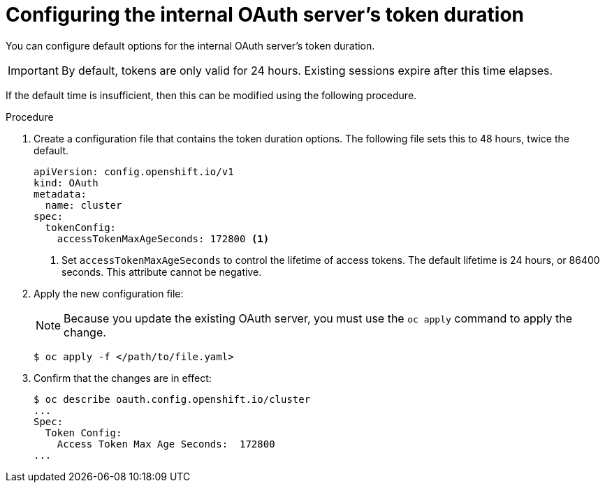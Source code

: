 // Module included in the following assemblies:
//
// * authentication/configuring-internal-oauth.adoc

[id="oauth-configuring-internal-oauth_{context}"]
= Configuring the internal OAuth server's token duration

You can configure default options for the internal OAuth server's
token duration.

[IMPORTANT]
====
By default, tokens are only valid for 24 hours. Existing sessions
expire after this time elapses.
====

If the default time is insufficient, then this can be modified using
the following procedure.

.Procedure

. Create a configuration file that contains the token duration options. The
following file sets this to 48 hours, twice the default.
+
[source,yaml]
----
apiVersion: config.openshift.io/v1
kind: OAuth
metadata:
  name: cluster
spec:
  tokenConfig:
    accessTokenMaxAgeSeconds: 172800 <1>
----
<1> Set `accessTokenMaxAgeSeconds` to control the lifetime of access tokens.
The default lifetime is 24 hours, or 86400 seconds. This attribute cannot
be negative.

. Apply the new configuration file:
+
[NOTE]
====
Because you update the existing OAuth server, you must use the `oc apply`
command to apply the change.
====
+
----
$ oc apply -f </path/to/file.yaml>
----

. Confirm that the changes are in effect:
+
----
$ oc describe oauth.config.openshift.io/cluster
...
Spec:
  Token Config:
    Access Token Max Age Seconds:  172800
...
----
